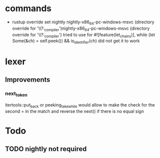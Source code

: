 * commands
- rustup override set nightly
  nightly-x86_64-pc-windows-msvc (directory override for '\\?\C:\progra\rust\monkey\interpreter_compiler')nightly-x86_64-pc-windows-msvc (directory override for '\\?\C:\progra\rust\monkey\interpreter_compiler')
  tried to use for #![feature(let_chains)], while (let Some(&ch) = self.peek()) && is_identifier(ch)
  did not get it to work

* lexer
** Improvements
*** next_token
itertools::put_back or peeking_take_while would allow to make the check for the second = in the match
and reverse the next() if there is no equal sign

* Todo
** TODO nightly not required
